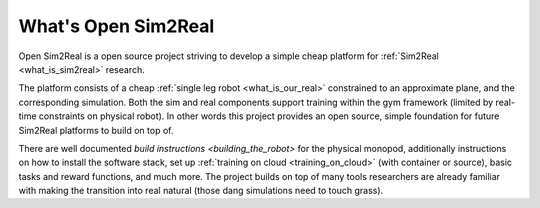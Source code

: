 What's Open Sim2Real
====================

Open Sim2Real is a open source project striving to develop a simple cheap
platform for :ref:`Sim2Real <what_is_sim2real>` research.

The platform consists of a cheap :ref:`single leg robot <what_is_our_real>` constrained
to an approximate plane, and the corresponding simulation. Both the sim and real
components support training within the gym framework (limited by real-time constraints
on physical robot). In other words this project provides an open source, simple foundation
for future Sim2Real platforms to build on top of.

There are well documented `build instructions <building_the_robot>` for
the physical monopod, additionally instructions on how to install the software stack, set up
:ref:`training on cloud <training_on_cloud>` (with container or source), basic tasks and
reward functions, and much more. The project builds on top of many tools researchers are already
familiar with making the transition into real natural (those dang simulations need to touch grass).
